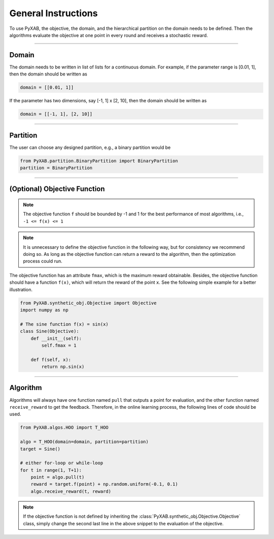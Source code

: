 General Instructions
===================================
To use PyXAB, the objective, the domain, and the hierarchical partition on the domain needs to be defined. Then the algorithms
evaluate the objective at one point in every round and receives a stochastic reward.


..................................

Domain
-------------

The domain needs to be written in list of lists for a continuous domain. For example,
if the parameter range is [0.01, 1], then the domain should be written as

.. code-block:: python3

    domain = [[0.01, 1]]

If the parameter has two dimensions, say [-1, 1] x [2, 10], then the domain should be written as

.. code-block:: python3

    domain = [[-1, 1], [2, 10]]

..................................

Partition
-------------

The user can choose any designed partition, e.g., a binary partition would be

.. code-block:: python3

    from PyXAB.partition.BinaryPartition import BinaryPartition
    partition = BinaryPartition

..................................

(Optional) Objective Function
-------------------------------
.. note::

    The objective function ``f`` should be bounded by -1 and 1 for the best performance of most algorithms, i.e., ``-1 <= f(x) <= 1``

.. note::

    It is unnecessary to define the objective function in the following way, but for consistency we recommend doing so. As long as
    the objective function can return a reward to the algorithm, then the optimization process could run.

The objective function has an attribute ``fmax``, which is the
maximum reward obtainable. Besides, the objective function
should have a function ``f(x)``, which will return the reward of the point ``x``.
See the following simple example for a better illustration.

.. code-block:: python3

    from PyXAB.synthetic_obj.Objective import Objective
    import numpy as np

    # The sine function f(x) = sin(x)
    class Sine(Objective):
        def __init__(self):
            self.fmax = 1

        def f(self, x):
            return np.sin(x)


..................................

Algorithm
-------------

Algorithms will always have one function named ``pull`` that outputs a point for evaluation, and the other function
named ``receive_reward`` to get the feedback. Therefore, in the online learning process, the following lines of code
should be used.


.. code-block:: python3

    from PyXAB.algos.HOO import T_HOO

    algo = T_HOO(domain=domain, partition=partition)
    target = Sine()

    # either for-loop or while-loop
    for t in range(1, T+1):
        point = algo.pull(t)
        reward = target.f(point) + np.random.uniform(-0.1, 0.1)
        algo.receive_reward(t, reward)


.. note::
    If the objective function is not defined by inheriting the :class:`PyXAB.synthetic_obj.Objective.Objective` class, simply change
    the second last line in the above snippet to the evaluation of the objective.
